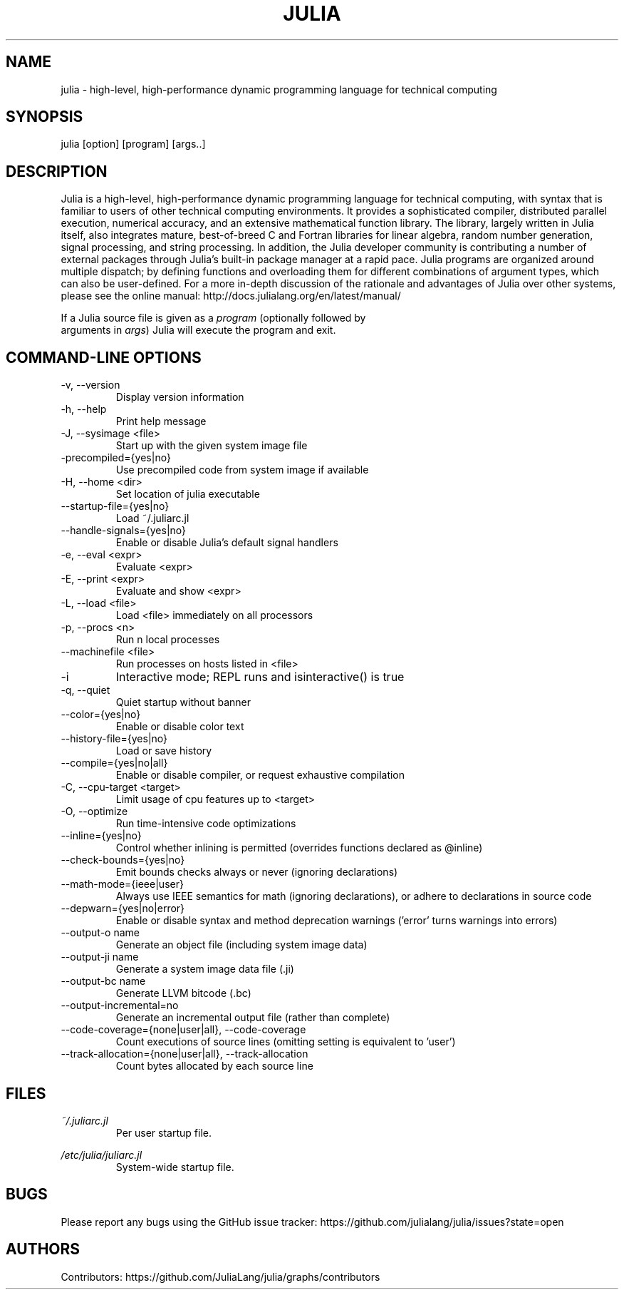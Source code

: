 .\" To get a preview of the man page as it will actually be displayed, run
.\"
.\" > nroff -man julia.1 | less
.\"
.\" at the terminal.
.\"
.\" Suggestions and improvements very much appreciated!
.\" Nothing is too large or too small.
.\" This man page was largely taken from pre-existing sources of documentation.
.\" This is documented by comments in the man page's source.
.\"
.\" # TODOs:
.\" 1. Simple, hopefully portable way to get the man page on everyone's manpath.
.\"    (The whole point was to be able to simply `man julia`!)
.\"
.\" Possible sections to add to man page:
.\" - licensing
.\" - internet resources and/or documentation
.\" - environment
.\" - see also
.\" - diagnostics
.\" - notes

.TH JULIA 1 2013-12-10 Julia "Julia Programmers' Reference Guide"

.\" from the front page of http://julialang.org/
.SH NAME
julia - high-level, high-performance dynamic programming language for technical computing

.SH SYNOPSIS
julia [option] [program] [args..]

.\" Taken almost verbatim from the front page of http://julialang.org/
.SH DESCRIPTION
Julia is a high-level, high-performance dynamic programming language
for technical computing, with syntax that is familiar to users
of other technical computing environments.
It provides a sophisticated compiler, distributed parallel execution,
numerical accuracy, and an extensive mathematical function library.
The library, largely written in Julia itself, also integrates mature,
best-of-breed C and Fortran libraries for linear algebra,
random number generation, signal processing, and string processing.
In addition, the Julia developer community is contributing a number of
external packages through Julia's built-in package manager at a rapid pace.
Julia programs are organized around multiple dispatch;
by defining functions and overloading them for different combinations
of argument types, which can also be user-defined.
For a more in-depth discussion of the rationale and advantages of Julia
over other systems, please see the online manual:
http://docs.julialang.org/en/latest/manual/

If a Julia source file is given as a \fIprogram\fP (optionally followed by
 arguments in \fIargs\fP) Julia will execute the program and exit.

.\" This section was taken nearly verbatim from the output of `julia --help`
.SH "COMMAND-LINE OPTIONS"

.TP
-v, --version
Display version information

.TP
-h, --help
Print help message

.TP
-J, --sysimage <file>
Start up with the given system image file

.TP
-precompiled={yes|no}
Use precompiled code from system image if available

.TP
-H, --home <dir>
Set location of julia executable

.TP
--startup-file={yes|no}
Load ~/.juliarc.jl

.TP
--handle-signals={yes|no}
Enable or disable Julia's default signal handlers

.TP
-e, --eval <expr>
Evaluate <expr>

.TP
-E, --print <expr>
Evaluate and show <expr>

.TP
-L, --load <file>
Load <file> immediately on all processors

.TP
-p, --procs <n>
Run n local processes

.TP
--machinefile <file>
Run processes on hosts listed in <file>

.TP
-i
Interactive mode; REPL runs and isinteractive() is true

.TP
-q, --quiet
Quiet startup without banner

.TP
--color={yes|no}
Enable or disable color text

.TP
--history-file={yes|no}
Load or save history

.TP
 --compile={yes|no|all}
Enable or disable compiler, or request exhaustive compilation

.TP
-C, --cpu-target <target>
Limit usage of cpu features up to <target>

.TP
-O, --optimize
Run time-intensive code optimizations

.TP
--inline={yes|no}
Control whether inlining is permitted (overrides functions declared as @inline)

.TP
--check-bounds={yes|no}
Emit bounds checks always or never (ignoring declarations)

.TP
--math-mode={ieee|user}
Always use IEEE semantics for math (ignoring declarations),
or adhere to declarations in source code

.TP
--depwarn={yes|no|error}
Enable or disable syntax and method deprecation warnings ('error' turns warnings into errors)

.TP
 --output-o name
Generate an object file (including system image data)

.TP
--output-ji name
Generate a system image data file (.ji)

.TP
--output-bc name
Generate LLVM bitcode (.bc)

.TP
 --output-incremental=no
Generate an incremental output file (rather than complete)

.TP
--code-coverage={none|user|all}, --code-coverage
Count executions of source lines (omitting setting is equivalent to 'user')

.TP
--track-allocation={none|user|all}, --track-allocation
Count bytes allocated by each source line

.SH FILES
.I ~/.juliarc.jl
.RS
Per user startup file.
.RE

.I /etc/julia/juliarc.jl
.RS
System-wide startup file.
.RE

.SH BUGS
Please report any bugs using the GitHub issue tracker:
https://github.com/julialang/julia/issues?state=open

.SH AUTHORS
Contributors: https://github.com/JuliaLang/julia/graphs/contributors
